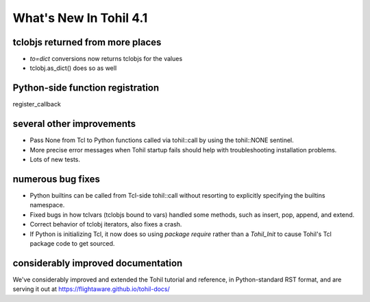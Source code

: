 
.. 4.1.rst:

****************************
  What's New In Tohil 4.1
****************************

==================================
tclobjs returned from more places
==================================

* `to=dict` conversions now returns tclobjs for the values
* tclobj.as_dict() does so as well

==================================
Python-side function registration
==================================

register_callback

============================
several other improvements
============================

* Pass None from Tcl to Python functions called via tohil::call
  by using the tohil::NONE sentinel.

* More precise error messages when Tohil startup fails should help
  with troubleshooting installation problems.

* Lots of new tests.

============================
numerous bug fixes
============================

* Python builtins can be called from Tcl-side tohil::call without
  resorting to explicitly specifying the builtins namespace.

* Fixed bugs in how tclvars (tclobjs bound to vars) handled some methods,
  such as insert, pop, append, and extend.

* Correct behavior of tclobj iterators, also fixes a crash.

* If Python is initializing Tcl, it now does so using
  `package require` rather than a `Tohil_Init` to cause Tohil's Tcl package
  code to get sourced.




====================================
considerably improved documentation
====================================

We've considerably improved and extended the Tohil tutorial and
reference, in Python-standard RST format,
and are serving it out at https://flightaware.github.io/tohil-docs/




